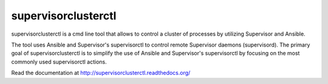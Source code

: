 supervisorclusterctl
=======

supervisorclusterctl is a cmd line tool that allows to control a cluster of processes by utilizing Supervisor and Ansible.

The tool uses Ansible and Supervisor's supervisorctl to control remote Supervisor daemons (supervisord). 
The primary goal of supervisorclusterctl is to simplify the use of Ansible and Supervisor's supervisorctl by focusing on the most commonly used supervisorctl actions.

Read the documentation at http://supervisorclusterctl.readthedocs.org/
